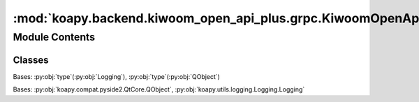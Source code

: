 :mod:`koapy.backend.kiwoom_open_api_plus.grpc.KiwoomOpenApiPlusTrayApplication`
===============================================================================

.. py:module:: koapy.backend.kiwoom_open_api_plus.grpc.KiwoomOpenApiPlusTrayApplication


Module Contents
---------------

Classes
~~~~~~~

.. autoapisummary::

   koapy.backend.kiwoom_open_api_plus.grpc.KiwoomOpenApiPlusTrayApplication.QObjectWithLoggingMeta
   koapy.backend.kiwoom_open_api_plus.grpc.KiwoomOpenApiPlusTrayApplication.KiwoomOpenApiPlusTrayApplication




.. class:: QObjectWithLoggingMeta(cls, clsname, bases, dct)


   Bases: :py:obj:`type`\ (\ :py:obj:`Logging`\ ), :py:obj:`type`\ (\ :py:obj:`QObject`\ )


.. class:: KiwoomOpenApiPlusTrayApplication(args=())


   Bases: :py:obj:`koapy.compat.pyside2.QtCore.QObject`, :py:obj:`koapy.utils.logging.Logging.Logging`

   .. attribute:: _should_restart
      

      

   .. attribute:: _should_restart_exit_code
      :annotation: = 1

      

   .. method:: _checkAndWaitForMaintananceAndThen(self, callback=None, args=None, kwargs=None)

      # 시스템 점검 안내

      안녕하세요. 키움증권 입니다.
      시스템의 안정적인 운영을 위하여
      매일 시스템 점검을 하고 있습니다.
      점검시간은 월~토요일 (05:05 ~ 05:10)
                일요일    (04:00 ~ 04:30) 까지 입니다.
      따라서 해당 시간대에는 접속단절이 될 수 있습니다.
      참고하시기 바랍니다.


   .. method:: _onEventConnect(self, errcode)


   .. method:: _activate(self, reason)


   .. method:: _ensureConnectedAndThen(self, callback=None, args=None, kwargs=None)


   .. method:: _connect(self)


   .. method:: _showAccountWindow(self)


   .. method:: _configureAutoLogin(self)


   .. method:: _openOpenApiHome(self)


   .. method:: _openOpenApiDocument(self)


   .. method:: _openOpenApiQna(self)


   .. method:: _openGithub(self)


   .. method:: _openReadTheDocs(self)


   .. method:: _onSignal(self, signum, _frame)


   .. method:: _exec(self)


   .. method:: _exit(self, return_code=0)


   .. method:: _nextRestartTime(self)


   .. method:: _startRestartNotifier(self)


   .. method:: _exitForRestart(self)


   .. method:: __getattr__(self, name)


   .. method:: control(self)
      :property:


   .. method:: exec_(self)


   .. method:: exit(self, return_code=0)


   .. method:: execAndExit(self)


   .. method:: execAndExitWithAutomaticRestart(self)


   .. method:: main(cls, args)
      :classmethod:




